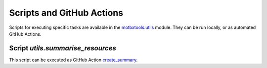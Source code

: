 Scripts and GitHub Actions
==========================

Scripts for executing specific tasks are available in the `motbxtools.utils`_
module. They can be run locally, or as automated GitHub Actions.

Script `utils.summarise_resources`
----------------------------------

.. argparse::
    :module: utils.summarise_resources
    :func: parser
    :prog: summarise_resources

This script can be executed as GitHub Action `create_summary`_.

.. _motbxtools.utils: https://github.com/EATRIS/motbx/tree/main/src/motbxtools/utils
.. _create_summary: https://github.com/EATRIS/motbx/actions/workflows/create_summary.yml